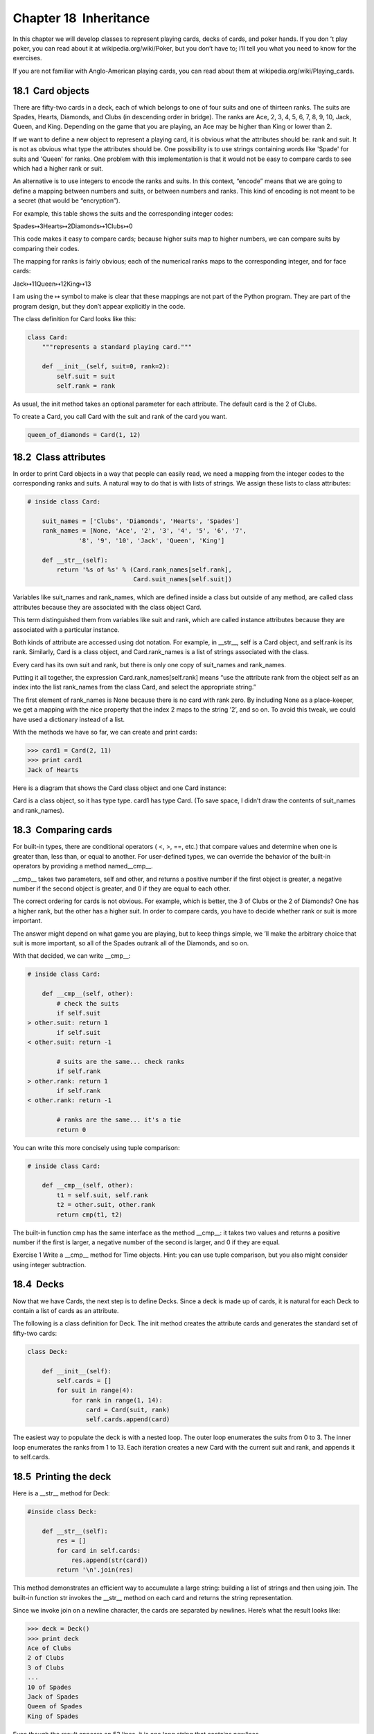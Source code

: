 Chapter 18  Inheritance
--------------------------------------


In this chapter we will develop classes to represent playing cards,
decks of cards, and poker hands. If you don
’t play poker, you can
read about it at 
wikipedia.org/wiki/Poker, but you don’t have
to; I’ll tell you what you need to know for the exercises.







If you are not familiar with Anglo-American playing cards,
you can read about them at wikipedia.org/wiki/Playing_cards.

18.1  Card objects
~~~~~~~~~~~~~~~~~~~~~~~~~~~~


There are fifty-two cards in a deck, each of which belongs to one of
four suits and one of thirteen ranks. The suits are Spades, Hearts,
Diamonds, and Clubs (in descending order in bridge). The ranks are
Ace, 2, 3, 4, 5, 6, 7, 8, 9, 10, Jack, Queen, and King. Depending on
the game that you are playing, an Ace may be higher than King
or lower than 2.







If we want to define a new object to represent a playing card, it is
obvious what the attributes should be: 
rank and
suit. It is not as obvious what type the attributes
should be. One possibility is to use strings containing words like
'Spade' for suits and 'Queen' for ranks. One problem with
this implementation is that it would not be easy to compare cards to
see which had a higher rank or suit.







An alternative is to use integers to encode the ranks and suits.
In this context, 
“encode” means that we are going to define a mapping
between numbers and suits, or between numbers and ranks. This
kind of encoding is not meant to be a secret (that
would be “encryption”).



For example, this table shows the suits and the corresponding integer
codes:

Spades↦3Hearts↦2Diamonds↦1Clubs↦0

This code makes it easy to compare cards; because higher suits map to
higher numbers, we can compare suits by comparing their codes.



The mapping for ranks is fairly obvious; each of the numerical ranks
maps to the corresponding integer, and for face cards:

Jack↦11Queen↦12King↦13

I am using the ↦ symbol to make is clear that these mappings
are not part of the Python program. They are part of the program
design, but they don’t appear explicitly in the code.







The class definition for Card looks like this:



.. sourcecode:: python

    class Card:
        """represents a standard playing card."""
    
        def __init__(self, suit=0, rank=2):
            self.suit = suit
            self.rank = rank



As usual, the init method takes an optional
parameter for each attribute. The default card is
the 2 of Clubs.







To create a Card, you call Card with the
suit and rank of the card you want.



.. sourcecode:: python

    queen_of_diamonds = Card(1, 12)

18.2  Class attributes
~~~~~~~~~~~~~~~~~~~~~~~~~~~~~~~~






In order to print Card objects in a way that people can easily
read, we need a mapping from the integer codes to the corresponding
ranks and suits. A natural way to
do that is with lists of strings. We assign these lists to 
class
attributes:



.. sourcecode:: python

    # inside class Card:
    
        suit_names = ['Clubs', 'Diamonds', 'Hearts', 'Spades']
        rank_names = [None, 'Ace', '2', '3', '4', '5', '6', '7', 
                  '8', '9', '10', 'Jack', 'Queen', 'King']
    
        def __str__(self):
            return '%s of %s' % (Card.rank_names[self.rank],
                                 Card.suit_names[self.suit])



Variables like suit_names and rank_names, which are
defined inside a class but outside of any method, are called
class attributes because they are associated with the class object Card.







This term distinguished them from variables like suit and rank, which are called instance attributes because they are
associated with a particular instance.







Both kinds of attribute are accessed using dot notation. For
example, in 
__str__, self is a Card object,
and 
self.rank is its rank. Similarly, Card
is a class object, and 
Card.rank_names is a
list of strings associated with the class.



Every card has its own suit and rank, but there
is only one copy of suit_names and rank_names.



Putting it all together, the expression
Card.rank_names[self.rank] means “use the attribute rank
from the object 
self as an index into the list rank_names
from the class Card, and select the appropriate string.”



The first element of rank_names is None because there
is no card with rank zero. By including 
None as a place-keeper,
we get a mapping with the nice property that the index 2 maps to the
string 
’2’, and so on. To avoid this tweak, we could have
used a dictionary instead of a list.



With the methods we have so far, we can create and print cards:



.. sourcecode:: python

    >>> card1 = Card(2, 11)
    >>> print card1
    Jack of Hearts



Here is a diagram that shows the Card class object
and one Card instance:











Card is a class object, so it has type type. card1 has type Card. (To save space, I didn’t draw the
contents of suit_names and rank_names).

18.3  Comparing cards
~~~~~~~~~~~~~~~~~~~~~~~~~~~~~~~










For built-in types, there are conditional operators
(
<, >, ==, etc.)
that compare
values and determine when one is greater than, less than, or equal to
another. For user-defined types, we can override the behavior of
the built-in operators by providing a method named__cmp__. 



__cmp__ takes two parameters, self and other,
and returns a positive number if the first object is greater, a
negative number if the second object is greater, and 0 if they are
equal to each other.







The correct ordering for cards is not obvious.
For example, which
is better, the 3 of Clubs or the 2 of Diamonds? One has a higher
rank, but the other has a higher suit. In order to compare
cards, you have to decide whether rank or suit is more important.



The answer might depend on what game you are playing, but to keep
things simple, we
’ll make the arbitrary choice that suit is more
important, so all of the Spades outrank all of the Diamonds,
and so on.







With that decided, we can write __cmp__:



.. sourcecode:: python

    # inside class Card:
    
        def __cmp__(self, other):
            # check the suits
            if self.suit 
    > other.suit: return 1
            if self.suit 
    < other.suit: return -1
    
            # suits are the same... check ranks
            if self.rank 
    > other.rank: return 1
            if self.rank 
    < other.rank: return -1
    
            # ranks are the same... it's a tie
            return 0    



You can write this more concisely using tuple comparison:







.. sourcecode:: python

    # inside class Card:
    
        def __cmp__(self, other):
            t1 = self.suit, self.rank
            t2 = other.suit, other.rank
            return cmp(t1, t2)



The built-in function cmp has the same interface as
the method 
__cmp__: it takes two values and returns
a positive number if the first is larger, a negative number
of the second is larger, and 0 if they are equal.







Exercise 1  
Write a 
__cmp__ method for Time objects. Hint: you
can use tuple comparison, but you also might consider using
integer subtraction.

18.4  Decks
~~~~~~~~~~~~~~~~~~~~~






Now that we have Cards, the next step is to define Decks. Since a
deck is made up of cards, it is natural for each Deck to contain a
list of cards as an attribute.







The following is a class definition for Deck. The
init method creates the attribute 
cards and generates
the standard set of fifty-two cards:











.. sourcecode:: python

    class Deck:
    
        def __init__(self):
            self.cards = []
            for suit in range(4):
                for rank in range(1, 14):
                    card = Card(suit, rank)
                    self.cards.append(card)



The easiest way to populate the deck is with a nested loop. The outer
loop enumerates the suits from 0 to 3. The inner loop enumerates the
ranks from 1 to 13. Each iteration
creates a new Card with the current suit and rank,
and appends it to self.cards.





18.5  Printing the deck
~~~~~~~~~~~~~~~~~~~~~~~~~~~~~~~~~










Here is a __str__ method for Deck:



.. sourcecode:: python

    #inside class Deck:
    
        def __str__(self):
            res = []
            for card in self.cards:
                res.append(str(card))
            return '\n'.join(res)



This method demonstrates an efficient way to accumulate a large
string: building a list of strings and then using 
join.
The built-in function 
str invokes the __str__
method on each card and returns the string representation.







Since we invoke join on a newline character, the cards
are separated by newlines. Here’s what the result looks like:



.. sourcecode:: python

    >>> deck = Deck()
    >>> print deck
    Ace of Clubs
    2 of Clubs
    3 of Clubs
    ...
    10 of Spades
    Jack of Spades
    Queen of Spades
    King of Spades



Even though the result appears on 52 lines, it is
one long string that contains newlines.

18.6  Add, remove, shuffle and sort
~~~~~~~~~~~~~~~~~~~~~~~~~~~~~~~~~~~~~~~~~~~~~


To deal cards, we would like a method that
removes a card from the deck and returns it.
The list method pop provides a convenient way to do that:







.. sourcecode:: python

    #inside class Deck:
    
        def pop_card(self):
            return self.cards.pop()



Since pop removes the last card in the list, we are
dealing from the bottom of the deck. In real life bottom dealing is
frowned upon
1,
but in this context it’s ok.







To add a card, we can use the list method append:



.. sourcecode:: python

    #inside class Deck:
    
        def add_card(self, card):
            self.cards.append(card)



A method like this that uses another function without doing
much real work is sometimes called a 
veneer. The metaphor
comes from woodworking, where it is common to glue a thin
layer of good quality wood to the surface of a cheaper piece of
wood.







In this case we are defining a “thin” method that expresses
a list operation in terms that are appropriate for decks.



As another example, we can write a Deck method named shuffle
using the function shuffle from the random module:







.. sourcecode:: python

    # inside class Deck:
                
        def shuffle(self):
            random.shuffle(self.cards)



Don’t forget to import random.



Exercise 2  

Write a Deck method named sort that uses the list method
sort to sort the cards in a Deck. sort uses
the 
__cmp__ method we defined to determine sort order.



18.7  Inheritance
~~~~~~~~~~~~~~~~~~~~~~~~~~~






The language feature most often associated with object-oriented
programming is 
inheritance. Inheritance is the ability to
define a new class that is a modified version of an existing
class.







It is called “inheritance” because the new class inherits the
methods of the existing class. Extending this metaphor, the existing
class is called the 
parent and the new class is
called the child.



As an example, let’s say we want a class to represent a “hand,”
that is, the set of cards held by one player. A hand is similar to a
deck: both are made up of a set of cards, and both require operations
like adding and removing cards.



A hand is also different from a deck; there are operations we want for
hands that don
’t make sense for a deck. For example, in poker we
might compare two hands to see which one wins. In bridge, we might
compute a score for a hand in order to make a bid.



This relationship between classes—similar, but different—lends
itself to inheritance. 



The definition of a child class is like other class definitions,
but the name of the parent class appears in parentheses:







.. sourcecode:: python

    class Hand(Deck):
        """represents a hand of playing cards"""



This definition indicates that Hand inherits from Deck;
that means we can use methods like 
pop_card and add_card
for Hands as well as Decks.



Hand also inherits __init__ from Deck, but
it doesn
’t really do what we want: instead of populating the hand
with 52 new cards, the init method for Hands should initializecards with an empty list.







If we provide an init method in the Hand class, it overrides the
one in the Deck class:



.. sourcecode:: python

    # inside class Hand:
    
        def __init__(self, label=''):
            self.cards = []
            self.label = label



So when you create a Hand, Python invokes this init method:



.. sourcecode:: python

    >>> hand = Hand('new hand')
    >>> print hand.cards
    []
    >>> print hand.label
    new hand



But the other methods are inherited from Deck, so we can usepop_card and add_card to deal a card:



.. sourcecode:: python

    >>> deck = Deck()
    >>> card = deck.pop_card()
    >>> hand.add_card(card)
    >>> print hand
    King of Spades



A natural next step is to encapsulate this code in a method
called move_cards:







.. sourcecode:: python

    #inside class Deck:
    
        def move_cards(self, hand, num):
            for i in range(num):
                hand.add_card(self.pop_card())



move_cards takes two arguments, a Hand object and the number of
cards to deal. It modifies both 
self and hand, and
returns None.



In some games, cards are moved from one hand to another,
or from a hand back to the deck. You can use 
move_cards
for any of these operations: 
self can be either a Deck
or a Hand, and hand, despite the name, can also be a Deck.



Exercise 3  
Write a Deck method called 
deal_hands that takes two
parameters, the number of hands and the number of cards per
hand, and that creates new Hand objects, deals the appropriate
number of cards per hand, and returns a list of Hand objects.



Inheritance is a useful feature. Some programs that would be
repetitive without inheritance can be written more elegantly
with it. Inheritance can facilitate code reuse, since you can
customize the behavior of parent classes without having to modify
them. In some cases, the inheritance structure reflects the natural
structure of the problem, which makes the program easier to
understand.



On the other hand, inheritance can make programs difficult to read.
When a method is invoked, it is sometimes not clear where to find its
definition. The relevant code may be scattered among several modules.
Also, many of the things that can be done using inheritance can be
done as well or better without it. 

18.8  Class diagrams
~~~~~~~~~~~~~~~~~~~~~~~~~~~~~~


So far we have seen stack diagrams, which show the state of
a program, and object diagrams, which show the attributes
of an object and their values. These diagrams represent a snapshot
in the execution of a program, so they change as the program
runs.



They are also highly detailed; for some purposes, too
detailed. A class diagrams is a more abstract representation
of the structure of a program. Instead of showing individual
objects, it shows classes and the relationships between them.



There are several kinds of relationship between classes:



- Objects in one class might contain references to objects
  in another class. For example, each Rectangle contains a reference
  to a Point, and each Deck contains references to many Cards.
  This kind of relationship is called 
  HAS-A, as in, “a Rectangle
  has a Point.”
- One class might inherit from another. This relationship
  is called IS-A, as in, “a Hand is a kind of a Deck.”
- One class might depend on another in the sense that changes
  in one class would require changes in the other.








A class diagram is a graphical representation of these
relationships
2. For example, this diagram shows the
relationships between Card, Deck and Hand.







The arrow with a hollow triangle head represents an IS-A
relationship; in this case it indicates that Hand inherits
from Deck.



The standard arrow head represents a HAS-A
relationship; in this case a Deck has references to Card
objects.







The star (*) near the arrow head is a 
multiplicity; it indicates how many Cards a Deck has.
A multiplicity can be a simple number, like 
52, a range,
like 
5..7 or a star, which indicates that a Deck can
have any number of Cards.



A more detailed diagram might showed that a Deck actually
contains a list, which contains Card, but built-in types
like list and dict are usually not included in class diagrams.



Exercise 4  
Read 
TurtleWorld.py, World.py and Gui.py
and draw a class diagram that shows the relationships among
the classes defined there.

18.9  Debugging
~~~~~~~~~~~~~~~~~~~~~~~~~






Inheritance can make debugging a challenge because when you
invoke a method on an object, you might not know which method
will be invoked.







Suppose you are writing a function that works with Hand objects.
You would like it to work with all kinds of Hands, like
PokerHands, BridgeHands, etc. If you invoke a method like
shuffle, you might get the one defined in Deck,
but if any of the subclasses override this method, you
’ll
get that version instead. 







Any time you are unsure about the flow of execution through your
program, the simplest solution is to add print statements at the
beginning of the relevant methods. If 
Deck.shuffle prints a
message that says something like 
Running Deck.shuffle, then as
the program runs it traces the flow of execution.



As an alternative, you could use this function, which takes an
object and a method name (as a string) and returns the class that
provides the definition of the method:



.. sourcecode:: python

    def find_defining_class(obj, meth_name):
        for ty in type(obj).mro():
            if meth_name in ty.__dict__:
                return ty



Here’s an example:



.. sourcecode:: python

    >>> hand = Hand()
    >>> print find_defining_class(hand, 'shuffle')<class 'Card.Deck'>



So the shuffle method for this Hand is the one in Deck.







find_defining_class uses the mro method to get the list
of class objects (types) that will be searched for methods. 
“MRO”
stands for “method resolution order.”







Here’s a program design suggestion: whenever you override a method,
the interface of the new method should be the same as the old. It
should take the same parameters, return the same type, and obey the
same preconditions and postconditions. If you obey this rule, you
will find that any function designed to work with an instance of a
superclass, like a Deck, will also work with instances of subclasses
like a Hand or PokerHand.



If you violate this rule, your code will collapse like (sorry)
a house of cards.

18.10  Glossary
~~~~~~~~~~~~~~~~~~~~~~~~~


:encode: To represent one set of values using another
  set of values by constructing a mapping between them.
:class attribute: An attribute associated with a class
  object. Class attributes are defined inside
  a class definition but outside any method.
:instance attribute: An attribute associated with an
  instance of a class.
:veneer: A method or function that provides a different
  interface to another function without doing much computation.
:inheritance: The ability to define a new class that is a
  modified version of a previously defined class.
:parent class: The class from which a child class inherits.
:child class: A new class created by inheriting from an
  existing class; also called a 
  “subclass.”
:IS-A relationship: The relationship between a child class
  and its parent class.
:HAS-A relationship: The relationship between two classes
  where instances of one class contain references to instances of
  the other.
:class diagram: A diagram that shows the classes in a program
  and the relationships between them.
:multiplicity: A notation in a class diagram that shows, for
  a HAS-A relationship, how many references there are to instances
  of another class.


18.11  Exercises
~~~~~~~~~~~~~~~~~~~~~~~~~~


Exercise 5  

The following are the possible hands in poker, in increasing order
of value (and decreasing order of probability):



:pair: two cards with the same rank
:two pair: two pairs of cards with the same rank
:three of a kind: three cards with the same rank
:straight: five cards with ranks in sequence (aces can
  be high or low, so 
  Ace-2-3-4-5 is a straight and so is 10-Jack-Queen-King-Ace, but Queen-King-Ace-2-3 is not.)
:flush: five cards with the same suit
:full house: three cards with one rank, two cards with another
:four of a kind: four cards with the same rank
:straight flush: five cards in sequence (as defined above) and
  with the same suit





The goal of these exercises is to estimate
the probability of drawing these various hands.



# Download the following files from thinkpython.com/code:

:Card.py: A complete version of the Card,Deck and Hand classes in this chapter.
:PokerHand.py: An incomplete implementation of a class
  that represents a poker hand, and some code that tests it.



# If you run PokerHand.py, it deals six 7-card poker hands
  and checks to see if any of them contains a flush. Read this
  code carefully before you go on.
# Add methods to PokerHand.py named has_pair,
  has_twopair, etc. that return True or False according to
  whether or not the hand meets the relevant criteria. Your code should
  work correctly for 
  “hands” that contain any number of cards
  (although 5 and 7 are the most common sizes).
# Write a method named classify that figures out
  the highest-value classification for a hand and sets the
  label attribute accordingly. For example, a 7-card hand
  might contain a flush and a pair; it should be labeled “flush”.
# When you are convinced that your classification methods are
  working, the next step is to estimate the probabilities of the various
  hands. Write a function in 
  PokerHand.py that shuffles a deck of
  cards, divides it into hands, classifies the hands, and counts the
  number of times various classifications appear.
# Print a table of the classifications and their probabilities.
  Run your program with larger and larger numbers of hands until the
  output values converge to a reasonable degree of accuracy. Compare
  your results to the values at wikipedia.org/wiki/Hand_rankings.






Exercise 6  





This exercise uses TurtleWorld from Chapter 4.
You will write code that makes Turtles play tag. If you
are not familiar with the rules of tag, seewikipedia.org/wiki/Tag_(game).



# Download thinkpython/code/Wobbler.py and run it. You
  should see a TurtleWorld with three Turtles. If you press theRun button, the Turtles wander at random.
# Read the code and make sure you understand how it works.
  The 
  Wobbler class inherits from Turtle, which means
  that the 
  Turtle methods lt, rt, fd
  and 
  bk work on Wobblers.The step method gets invoked by TurtleWorld. It invokes 
  steer, which turns the Turtle in the desired direction,
  wobble, which makes a random turn in proportion to the Turtle’s
  clumsiness, and 
  move, which moves forward a few pixels,
  depending on the Turtle’s speed.
# Create a file named Tagger.py. Import everything from
  Wobbler, then define a class named Tagger that inherits
  from Wobbler. Call make_world passing the Tagger class object as an argument.
# Add a steer method to Tagger to override the one in
  Wobbler. As a starting place, write a version that always
  points the Turtle toward the origin. Hint: use the math function
  atan2 and the Turtle attributes x, y andheading.
# Modify steer so that the Turtles stay in bounds.
  For debugging, you might want to use the 
  Step button,
  which invokes step once on each Turtle.
# Modify steer so that each Turtle points toward its nearest
  neighbor. Hint: Turtles have an attribute, 
  world, that is a
  reference to the TurtleWorld they live in, and the TurtleWorld has
  an attribute, 
  animals, that is a list of all Turtles in the
  world.
# Modify steer so the Turtles play tag. You can add methods
  to 
  Tagger and you can override steer and
  __init__, but you may not modify or override step, wobble or move. Also, steer is allowed to change the
  heading of the Turtle but not the position.
  Adjust the rules and your steer method for good quality play;
  for example, it should be possible for the slow Turtle to tag the
  faster Turtles eventually.




You can get my solution from thinkpython/code/Wobbler.py.





:1See wikipedia.org/wiki/Bottom_dealing.
:2The diagrams I am using here are similar to UML
  (see 
  wikipedia.org/wiki/Unified_Modeling_Language), with a few
  simplifications.


